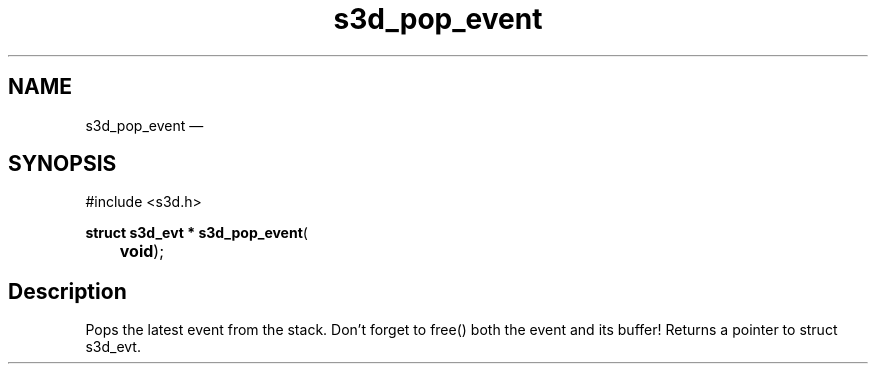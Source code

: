 .TH "s3d_pop_event" "3" 
.SH "NAME" 
s3d_pop_event \(em  
.SH "SYNOPSIS" 
.PP 
.nf 
#include <s3d.h> 
.sp 1 
\fBstruct s3d_evt * \fBs3d_pop_event\fP\fR( 
\fB	void\fR); 
.fi 
.SH "Description" 
.PP 
Pops the latest event from the stack. Don't forget to free() both the event and its buffer! Returns a pointer to struct s3d_evt.          
.\" created by instant / docbook-to-man, Mon 01 Sep 2008, 20:31 
